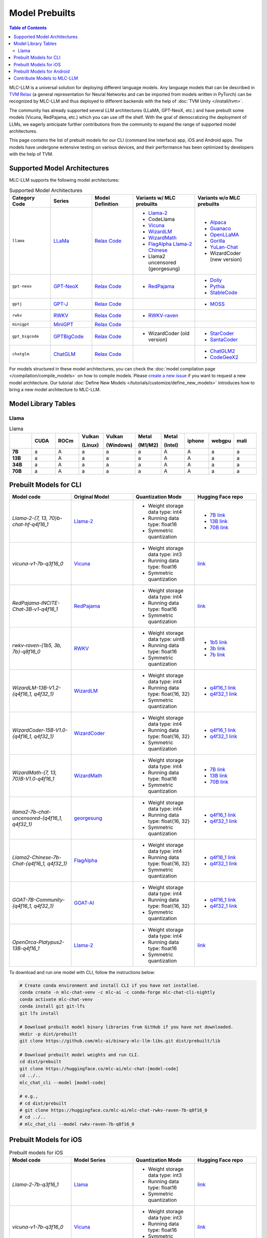 .. _Model Prebuilts:

Model Prebuilts
==================

.. contents:: Table of Contents
    :depth: 3
    :local:

MLC-LLM is a universal solution for deploying different language models. Any language models that can be described in `TVM Relax <https://mlc.ai/chapter_graph_optimization/index.html>`__ (a general representation for Neural Networks and can be imported from models written in PyTorch) can be recognized by MLC-LLM and thus deployed to different backends with the help of :doc:`TVM Unity </install/tvm>`.

The community has already supported several LLM architectures (LLaMA, GPT-NeoX, etc.) and have prebuilt some models (Vicuna, RedPajama, etc.) which you can use off the shelf.
With the goal of democratizing the deployment of LLMs, we eagerly anticipate further contributions from the community to expand the range of supported model architectures.

This page contains the list of prebuilt models for our CLI (command line interface) app, iOS and Android apps.
The models have undergone extensive testing on various devices, and their performance has been optimized by developers with the help of TVM.

.. _supported-model-architectures:

Supported Model Architectures
-----------------------------

MLC-LLM supports the following model architectures:

.. list-table:: Supported Model Architectures
  :widths: 10 10 10 15 15
  :header-rows: 1

  * - Category Code
    - Series
    - Model Definition
    - Variants w/ MLC prebuilts
    - Variants w/o MLC prebuilts
  * - ``llama``
    - `LLaMa <https://github.com/facebookresearch/llama>`__
    - `Relax Code <https://github.com/mlc-ai/mlc-llm/blob/main/mlc_llm/relax_model/llama.py>`__
    - * `Llama-2 <https://ai.meta.com/llama/>`__
      * CodeLlama
      * `Vicuna <https://lmsys.org/blog/2023-03-30-vicuna/>`__
      * `WizardLM <https://github.com/nlpxucan/WizardLM>`__
      * `WizardMath <https://github.com/nlpxucan/WizardLM/tree/main/WizardMath>`__
      * `FlagAlpha Llama-2 Chinese <https://github.com/FlagAlpha/Llama2-Chinese>`__
      * Llama2 uncensored (georgesung)
    - * `Alpaca <https://github.com/tatsu-lab/stanford_alpaca>`__
      * `Guanaco <https://github.com/artidoro/qlora>`__
      * `OpenLLaMA <https://github.com/openlm-research/open_llama>`__
      * `Gorilla <https://huggingface.co/gorilla-llm/gorilla-7b-hf-delta-v0>`__
      * `YuLan-Chat <https://github.com/RUC-GSAI/YuLan-Chat>`__
      * WizardCoder (new version)
  * - ``gpt-neox``
    - `GPT-NeoX <https://github.com/EleutherAI/gpt-neox>`__
    - `Relax Code <https://github.com/mlc-ai/mlc-llm/blob/main/mlc_llm/relax_model/gpt_neox.py>`__
    - * `RedPajama <https://www.together.xyz/blog/redpajama>`__
    - * `Dolly <https://github.com/databrickslabs/dolly>`__
      * `Pythia <https://huggingface.co/EleutherAI/pythia-1.4b>`__
      * `StableCode <https://huggingface.co/stabilityai/stablecode-instruct-alpha-3b>`__
  * - ``gptj``
    - `GPT-J <https://huggingface.co/EleutherAI/gpt-j-6b>`__
    - `Relax Code <https://github.com/mlc-ai/mlc-llm/blob/main/mlc_llm/relax_model/gptj.py>`__
    - 
    - * `MOSS <https://github.com/OpenLMLab/MOSS>`__
  * - ``rwkv``
    - `RWKV <https://github.com/BlinkDL/RWKV-LM>`__
    - `Relax Code <https://github.com/mlc-ai/mlc-llm/blob/main/mlc_llm/relax_model/rwkv.py>`__
    - * `RWKV-raven <https://github.com/BlinkDL/RWKV-LM>`__
    - 
  * - ``minigpt``
    - `MiniGPT <https://huggingface.co/Vision-CAIR/MiniGPT-4>`__
    - `Relax Code <https://github.com/mlc-ai/mlc-llm/blob/main/mlc_llm/relax_model/minigpt.py>`__
    - 
    - 
  * - ``gpt_bigcode``
    - `GPTBigCode <https://huggingface.co/docs/transformers/model_doc/gpt_bigcode>`__
    - `Relax Code <https://github.com/mlc-ai/mlc-llm/blob/main/mlc_llm/relax_model/gpt_bigcode.py>`__
    - * WizardCoder (old version)
    - * `StarCoder <https://huggingface.co/bigcode/starcoder>`__
      * `SantaCoder <https://huggingface.co/bigcode/gpt_bigcode-santacoder>`__
  * - ``chatglm``
    - `ChatGLM <https://github.com/THUDM/ChatGLM-6B/blob/main/README_en.md>`__
    - `Relax Code <https://github.com/mlc-ai/mlc-llm/blob/main/mlc_llm/relax_model/chatglm.py>`__
    - 
    - * `ChatGLM2 <https://huggingface.co/THUDM/chatglm2-6b>`__
      * `CodeGeeX2 <https://huggingface.co/THUDM/codegeex2-6b>`__


For models structured in these model architectures, you can check the :doc:`model compilation page </compilation/compile_models>` on how to compile models.
Please `create a new issue <https://github.com/mlc-ai/mlc-llm/issues/new/choose>`_ if you want to request a new model architecture.
Our tutorial :doc:`Define New Models </tutorials/customize/define_new_models>` introduces how to bring a new model architecture to MLC-LLM.



Model Library Tables
--------------------

Llama
^^^^^
.. list-table:: Llama
  :widths: 8 8 8 8 8 8 8 8 8 8
  :header-rows: 1
  :stub-columns: 1

  * -
    - CUDA
    - ROCm
    - Vulkan

      (Linux)
    - Vulkan

      (Windows)
    - Metal

      (M1/M2)
    - Metal

      (Intel)
    - iphone
    - webgpu
    - mali
  * - 7B
    - a
    - A
    - a
    - a
    - a
    - A
    - A
    - a
    - a
  * - 13B
    - a
    - A
    - a
    - a
    - a
    - A
    - A
    - a
    - a
  * - 34B
    - a
    - A
    - a
    - a
    - a
    - A
    - A
    - a
    - a
  * - 70B
    - a
    - A
    - a
    - a
    - a
    - A
    - A
    - a
    - a



.. _prebuilt-models-cli:

Prebuilt Models for CLI
-----------------------

.. list-table::
  :widths: 15 15 15 15
  :header-rows: 1

  * - Model code
    - Original Model
    - Quantization Mode
    - Hugging Face repo
  * - `Llama-2-{7, 13, 70}b-chat-hf-q4f16_1`
    - `Llama-2 <https://ai.meta.com/llama/>`__
    - * Weight storage data type: int4
      * Running data type: float16
      * Symmetric quantization
    - * `7B link <https://huggingface.co/mlc-ai/mlc-chat-Llama-2-7b-chat-hf-q4f16_1>`__
      * `13B link <https://huggingface.co/mlc-ai/mlc-chat-Llama-2-13b-chat-hf-q4f16_1>`__
      * `70B link <https://huggingface.co/mlc-ai/mlc-chat-Llama-2-70b-chat-hf-q4f16_1>`__
  * - `vicuna-v1-7b-q3f16_0`
    - `Vicuna <https://lmsys.org/blog/2023-03-30-vicuna/>`__
    - * Weight storage data type: int3
      * Running data type: float16
      * Symmetric quantization
    - `link <https://huggingface.co/mlc-ai/mlc-chat-vicuna-v1-7b-q3f16_0>`__
  * - `RedPajama-INCITE-Chat-3B-v1-q4f16_1`
    - `RedPajama <https://www.together.xyz/blog/redpajama>`__
    - * Weight storage data type: int4
      * Running data type: float16
      * Symmetric quantization
    - `link <https://huggingface.co/mlc-ai/mlc-chat-RedPajama-INCITE-Chat-3B-v1-q4f16_1>`__
  * - `rwkv-raven-{1b5, 3b, 7b}-q8f16_0`
    - `RWKV <https://github.com/BlinkDL/RWKV-LM>`__
    - * Weight storage data type: uint8
      * Running data type: float16
      * Symmetric quantization
    - * `1b5 link <https://huggingface.co/mlc-ai/mlc-chat-rwkv-raven-1b5-q8f16_0>`__
      * `3b link <https://huggingface.co/mlc-ai/mlc-chat-rwkv-raven-3b-q8f16_0>`__
      * `7b link <https://huggingface.co/mlc-ai/mlc-chat-rwkv-raven-7b-q8f16_0>`__
  * - `WizardLM-13B-V1.2-{q4f16_1, q4f32_1}`
    - `WizardLM <https://github.com/nlpxucan/WizardLM>`__
    - * Weight storage data type: int4
      * Running data type: float{16, 32}
      * Symmetric quantization
    - * `q4f16_1 link <https://huggingface.co/mlc-ai/mlc-chat-WizardLM-13B-V1.2-q4f16_1>`__
      * `q4f32_1 link <https://huggingface.co/mlc-ai/mlc-chat-WizardLM-13B-V1.2-q4f32_1>`__
  * - `WizardCoder-15B-V1.0-{q4f16_1, q4f32_1}`
    - `WizardCoder <https://github.com/nlpxucan/WizardLM>`__
    - * Weight storage data type: int4
      * Running data type: float{16, 32}
      * Symmetric quantization
    - * `q4f16_1 link <https://huggingface.co/mlc-ai/mlc-chat-WizardCoder-15B-V1.0-q4f16_1>`__
      * `q4f32_1 link <https://huggingface.co/mlc-ai/mlc-chat-WizardCoder-15B-V1.0-q4f32_1>`__
  * - `WizardMath-{7, 13, 70}B-V1.0-q4f16_1`
    - `WizardMath <https://github.com/nlpxucan/WizardLM>`__
    - * Weight storage data type: int4
      * Running data type: float16
      * Symmetric quantization
    - * `7B link <https://huggingface.co/mlc-ai/mlc-chat-WizardMath-7B-V1.0-q4f16_1>`__
      * `13B link <https://huggingface.co/mlc-ai/mlc-chat-WizardMath-13B-V1.0-q4f16_1>`__
      * `70B link <https://huggingface.co/mlc-ai/mlc-chat-WizardMath-70B-V1.0-q4f16_1>`__
  * - `llama2-7b-chat-uncensored-{q4f16_1, q4f32_1}`
    - `georgesung <https://huggingface.co/georgesung/llama2_7b_chat_uncensored>`__
    - * Weight storage data type: int4
      * Running data type: float{16, 32}
      * Symmetric quantization
    - * `q4f16_1 link <https://huggingface.co/mlc-ai/mlc-chat-georgesung-llama2-7b-chat-uncensored-q4f16_1>`__
      * `q4f32_1 link <https://huggingface.co/mlc-ai/mlc-chat-georgesung-llama2-7b-chat-uncensored-q4f32_1>`__
  * - `Llama2-Chinese-7b-Chat-{q4f16_1, q4f32_1}`
    - `FlagAlpha <https://github.com/FlagAlpha/Llama2-Chinese>`__
    - * Weight storage data type: int4
      * Running data type: float{16, 32}
      * Symmetric quantization
    - * `q4f16_1 link <https://huggingface.co/mlc-ai/mlc-chat-FlagAlpha-Llama2-Chinese-7b-Chat-q4f16_1>`__
      * `q4f32_1 link <https://huggingface.co/mlc-ai/mlc-chat-FlagAlpha-Llama2-Chinese-7b-Chat-q4f32_1>`__
  * - `GOAT-7B-Community-{q4f16_1, q4f32_1}`
    - `GOAT-AI <https://huggingface.co/GOAT-AI/GOAT-7B-Community>`__
    - * Weight storage data type: int4
      * Running data type: float{16, 32}
      * Symmetric quantization
    - * `q4f16_1 link <https://huggingface.co/mlc-ai/mlc-chat-GOAT-7B-Community-q4f16_1>`__
      * `q4f32_1 link <https://huggingface.co/mlc-ai/mlc-chat-GOAT-7B-Community-q4f32_1>`__
  * - `OpenOrca-Platypus2-13B-q4f16_1`
    - `Llama-2 <https://ai.meta.com/llama/>`__
    - * Weight storage data type: int4
      * Running data type: float16
      * Symmetric quantization
    - `link <https://huggingface.co/DavidSharma/mlc-chat-OpenOrca-Platypus2-13B-q4f16_1>`__

To download and run one model with CLI, follow the instructions below:

.. code:: shell

  # Create conda environment and install CLI if you have not installed.
  conda create -n mlc-chat-venv -c mlc-ai -c conda-forge mlc-chat-cli-nightly
  conda activate mlc-chat-venv
  conda install git git-lfs
  git lfs install

  # Download prebuilt model binary libraries from GitHub if you have not downloaded.
  mkdir -p dist/prebuilt
  git clone https://github.com/mlc-ai/binary-mlc-llm-libs.git dist/prebuilt/lib

  # Download prebuilt model weights and run CLI.
  cd dist/prebuilt
  git clone https://huggingface.co/mlc-ai/mlc-chat-[model-code]
  cd ../..
  mlc_chat_cli --model [model-code]

  # e.g.,
  # cd dist/prebuilt
  # git clone https://huggingface.co/mlc-ai/mlc-chat-rwkv-raven-7b-q8f16_0
  # cd ../..
  # mlc_chat_cli --model rwkv-raven-7b-q8f16_0


.. _prebuilt-models-ios:

Prebuilt Models for iOS
-----------------------

.. list-table:: Prebuilt models for iOS
  :widths: 15 15 15 15
  :header-rows: 1

  * - Model code
    - Model Series
    - Quantization Mode
    - Hugging Face repo
  * - `Llama-2-7b-q3f16_1`
    - `Llama <https://ai.meta.com/llama/>`__
    - * Weight storage data type: int3
      * Running data type: float16
      * Symmetric quantization
    - `link <https://huggingface.co/mlc-ai/mlc-chat-Llama-2-7b-chat-hf-q3f16_1>`__
  * - `vicuna-v1-7b-q3f16_0`
    - `Vicuna <https://lmsys.org/blog/2023-03-30-vicuna/>`__
    - * Weight storage data type: int3
      * Running data type: float16
      * Symmetric quantization
    - `link <https://huggingface.co/mlc-ai/mlc-chat-vicuna-v1-7b-q3f16_0>`__
  * - `RedPajama-INCITE-Chat-3B-v1-q4f16_1`
    - `RedPajama <https://www.together.xyz/blog/redpajama>`__
    - * Weight storage data type: int4
      * Running data type: float16
      * Symmetric quantization
    - `link <https://huggingface.co/mlc-ai/mlc-chat-RedPajama-INCITE-Chat-3B-v1-q4f16_1>`__

The `downloadable iOS app <https://apps.apple.com/us/app/mlc-chat/id6448482937>`_ has builtin RedPajama-3B model support.
To add a model to the iOS app, follow the steps below:

.. collapse:: Click to show instructions

  .. tabs::

      .. tab:: Step 1

          Open "MLCChat" app, click "Add model variant".

          .. image:: https://raw.githubusercontent.com/mlc-ai/web-data/main/images/mlc-llm/tutorials/iPhone-custom-1.png
              :align: center
              :width: 30%

      .. tab:: Step 2

          Paste the repository URL of the model built on your own, and click "Add".

          You can refer to the link in the image as an example.

          .. image:: https://raw.githubusercontent.com/mlc-ai/web-data/main/images/mlc-llm/tutorials/iPhone-custom-2.png
              :align: center
              :width: 30%

      .. tab:: Step 3

          After adding the model, you can download your model from the URL by clicking the download button.

          .. image:: https://raw.githubusercontent.com/mlc-ai/web-data/main/images/mlc-llm/tutorials/iPhone-custom-3.png
              :align: center
              :width: 30%

      .. tab:: Step 4

          When the download is finished, click into the model and enjoy.

          .. image:: https://raw.githubusercontent.com/mlc-ai/web-data/main/images/mlc-llm/tutorials/iPhone-custom-4.png
              :align: center
              :width: 30%

.. for a blank line

|

The iOS app has integrated with the following model libraries, which can be directly reused when you want to run a model you compiled in iOS, as long as the model is in the supported model family and is compiled with supported quantization mode.
For example, if you compile `OpenLLaMA-7B <https://github.com/openlm-research/open_llama>`_ with quantization mode ``q3f16_0``, then you can run the compiled OpenLLaMA model on iPhone without rebuilding the iOS app by reusing the `vicuna-v1-7b-q3f16_0` model library. Please check the :doc:`model distribution page </compilation/distribute_compiled_models>` for detailed instructions.

.. list-table:: Prebuilt model libraries which are integrated in the iOS app
  :widths: 15 15 15
  :header-rows: 1

  * - Model library name
    - Model Family
    - Quantization Mode
  * - `Llama-2-7b-chat-hf-q3f16_1`
    - LLaMA
    - * Weight storage data type: int3
      * Running data type: float16
      * Symmetric quantization
  * - `vicuna-v1-7b-q3f16_0`
    - LLaMA
    - * Weight storage data type: int3
      * Running data type: float16
      * Symmetric quantization
  * - `RedPajama-INCITE-Chat-3B-v1-q4f16_1`
    - GPT-NeoX
    - * Weight storage data type: int4
      * Running data type: float16
      * Symmetric quantization


.. _prebuilt-models-android:

Prebuilt Models for Android
---------------------------

.. list-table:: Prebuilt models for Android
  :widths: 15 15 15 15
  :header-rows: 1

  * - Model code
    - Model Series
    - Quantization Mode
    - Hugging Face repo
  * - `vicuna-v1-7b-q4f16_1`
    - `Vicuna <https://lmsys.org/blog/2023-03-30-vicuna/>`__
    - * Weight storage data type: int4
      * Running data type: float16
      * Symmetric quantization
    - `link <https://huggingface.co/mlc-ai/demo-vicuna-v1-7b-int4>`__
  * - `RedPajama-INCITE-Chat-3B-v1-q4f16_0`
    - `RedPajama <https://www.together.xyz/blog/redpajama>`__
    - * Weight storage data type: int4
      * Running data type: float16
      * Symmetric quantization
    - `link <https://huggingface.co/mlc-ai/mlc-chat-RedPajama-INCITE-Chat-3B-v1-q4f16_0>`__

------------------

You can check `MLC-LLM pull requests <https://github.com/mlc-ai/mlc-llm/pulls?q=is%3Aopen+is%3Apr+label%3Anew-models>`__ to track the ongoing efforts of new models. We encourage users to upload their compiled models to Hugging Face and share with the community.


.. _contribute-models-to-mlc-llm:

Contribute Models to MLC-LLM
----------------------------

Ready to contribute your compiled models/new model architectures? Awesome! Please check :ref:`contribute-new-models` on how to contribute new models to MLC-LLM.
